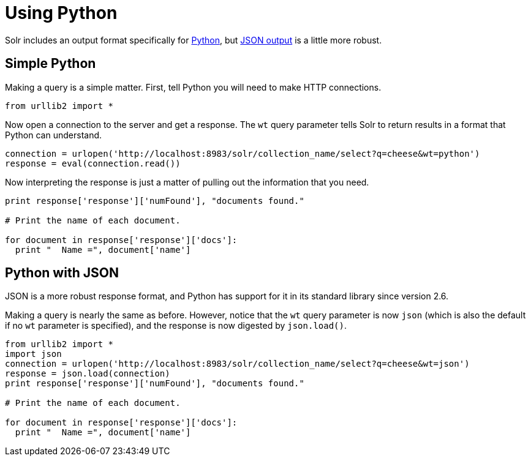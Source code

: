 = Using Python
:page-shortname: using-python
:page-permalink: using-python.html
// Licensed to the Apache Software Foundation (ASF) under one
// or more contributor license agreements.  See the NOTICE file
// distributed with this work for additional information
// regarding copyright ownership.  The ASF licenses this file
// to you under the Apache License, Version 2.0 (the
// "License"); you may not use this file except in compliance
// with the License.  You may obtain a copy of the License at
//
//   http://www.apache.org/licenses/LICENSE-2.0
//
// Unless required by applicable law or agreed to in writing,
// software distributed under the License is distributed on an
// "AS IS" BASIS, WITHOUT WARRANTIES OR CONDITIONS OF ANY
// KIND, either express or implied.  See the License for the
// specific language governing permissions and limitations
// under the License.

Solr includes an output format specifically for <<response-writers.adoc#python-response-writer,Python>>, but <<response-writers.adoc#json-response-writer,JSON output>> is a little more robust.

== Simple Python

Making a query is a simple matter. First, tell Python you will need to make HTTP connections.

[source,python]
----
from urllib2 import *
----

Now open a connection to the server and get a response. The `wt` query parameter tells Solr to return results in a format that Python can understand.

[source,python]
----
connection = urlopen('http://localhost:8983/solr/collection_name/select?q=cheese&wt=python')
response = eval(connection.read())
----

Now interpreting the response is just a matter of pulling out the information that you need.

[source,python]
----
print response['response']['numFound'], "documents found."

# Print the name of each document.

for document in response['response']['docs']:
  print "  Name =", document['name']
----

== Python with JSON

JSON is a more robust response format, and Python has support for it in its standard library since version 2.6.

Making a query is nearly the same as before. However, notice that the `wt` query parameter is now `json` (which is also the default if no `wt` parameter is specified), and the response is now digested by `json.load()`.

[source,python]
----
from urllib2 import *
import json
connection = urlopen('http://localhost:8983/solr/collection_name/select?q=cheese&wt=json')
response = json.load(connection)
print response['response']['numFound'], "documents found."

# Print the name of each document.

for document in response['response']['docs']:
  print "  Name =", document['name']
----
